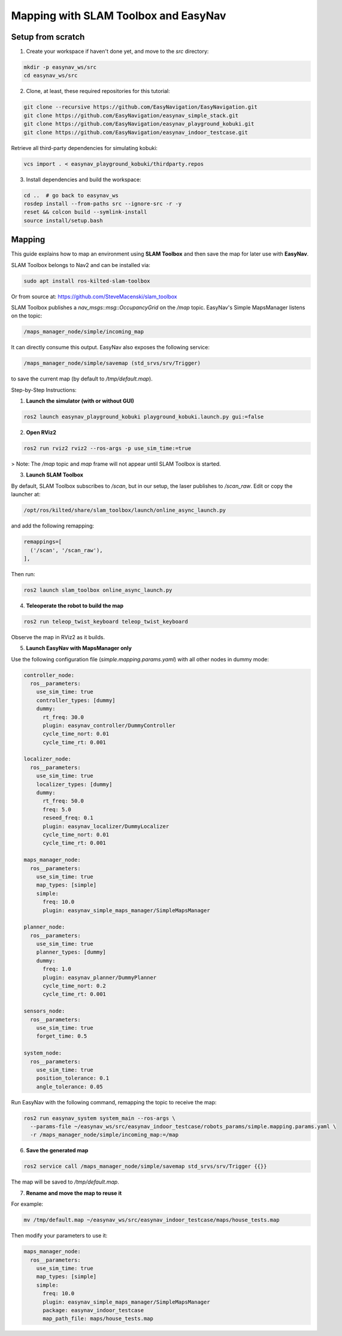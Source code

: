 .. _easynav_simple_stack/mapping:

Mapping with SLAM Toolbox and EasyNav
-------------------------------------


.. raw:: html

    <h1 align="center">
      <div>
        <div style="position: relative; padding-bottom: 0%; overflow: hidden; max-width: 100%; height: auto;">
          <iframe width="450" height="300" src="https://www.youtube.com/embed/n1vDA4ZeG6M" frameborder="1" allowfullscreen></iframe>
        </div>
      </div>
    </h1>


Setup from scratch
^^^^^^^^^^^^^^^^^^

1. Create your workspace if haven't done yet, and move to the `src` directory:

.. code-block:: bash

   mkdir -p easynav_ws/src
   cd easynav_ws/src

2. Clone, at least, these required repositories for this tutorial:

.. code-block:: bash

   git clone --recursive https://github.com/EasyNavigation/EasyNavigation.git
   git clone https://github.com/EasyNavigation/easynav_simple_stack.git
   git clone https://github.com/EasyNavigation/easynav_playground_kobuki.git
   git clone https://github.com/EasyNavigation/easynav_indoor_testcase.git

Retrieve all third-party dependencies for simulating kobuki:

.. code-block:: bash

   vcs import . < easynav_playground_kobuki/thirdparty.repos

3. Install dependencies and build the workspace:

.. code-block:: bash

   cd ..  # go back to easynav_ws
   rosdep install --from-paths src --ignore-src -r -y
   reset && colcon build --symlink-install
   source install/setup.bash 

Mapping
^^^^^^^

This guide explains how to map an environment using **SLAM Toolbox** and then save the map for later use with **EasyNav**.

SLAM Toolbox belongs to Nav2 and can be installed via:

.. code-block:: bash

  sudo apt install ros-kilted-slam-toolbox

Or from source at: https://github.com/SteveMacenski/slam_toolbox

SLAM Toolbox publishes a `nav_msgs::msg::OccupancyGrid` on the `/map` topic. EasyNav's Simple MapsManager listens on the topic:

.. code-block:: none

  /maps_manager_node/simple/incoming_map

It can directly consume this output. EasyNav also exposes the following service:

.. code-block:: none

  /maps_manager_node/simple/savemap (std_srvs/srv/Trigger)

to save the current map (by default to `/tmp/default.map`).

Step-by-Step Instructions:


1. **Launch the simulator (with or without GUI)**

.. code-block:: bash

  ros2 launch easynav_playground_kobuki playground_kobuki.launch.py gui:=false

2. **Open RViz2**

.. code-block:: bash

  ros2 run rviz2 rviz2 --ros-args -p use_sim_time:=true

> Note: The `/map` topic and `map` frame will not appear until SLAM Toolbox is started.

3. **Launch SLAM Toolbox**

By default, SLAM Toolbox subscribes to `/scan`, but in our setup, the laser publishes to `/scan_raw`. Edit or copy the launcher at:

.. code-block:: bash

  /opt/ros/kilted/share/slam_toolbox/launch/online_async_launch.py

and add the following remapping:

.. code-block:: python

  remappings=[
    ('/scan', '/scan_raw'),
  ],

Then run:

.. code-block:: bash

  ros2 launch slam_toolbox online_async_launch.py

4. **Teleoperate the robot to build the map**

.. code-block:: bash

  ros2 run teleop_twist_keyboard teleop_twist_keyboard

Observe the map in RViz2 as it builds.

5. **Launch EasyNav with MapsManager only**

Use the following configuration file (`simple.mapping.params.yaml`) with all other nodes in dummy mode:

.. code-block:: yaml

  controller_node:
    ros__parameters:
      use_sim_time: true
      controller_types: [dummy]
      dummy:
        rt_freq: 30.0 
        plugin: easynav_controller/DummyController
        cycle_time_nort: 0.01
        cycle_time_rt: 0.001

  localizer_node:
    ros__parameters:
      use_sim_time: true
      localizer_types: [dummy]
      dummy:
        rt_freq: 50.0
        freq: 5.0
        reseed_freq: 0.1
        plugin: easynav_localizer/DummyLocalizer
        cycle_time_nort: 0.01
        cycle_time_rt: 0.001

  maps_manager_node:
    ros__parameters:
      use_sim_time: true
      map_types: [simple]
      simple:
        freq: 10.0 
        plugin: easynav_simple_maps_manager/SimpleMapsManager

  planner_node:
    ros__parameters:
      use_sim_time: true
      planner_types: [dummy]
      dummy:
        freq: 1.0
        plugin: easynav_planner/DummyPlanner
        cycle_time_nort: 0.2
        cycle_time_rt: 0.001

  sensors_node:
    ros__parameters:
      use_sim_time: true
      forget_time: 0.5

  system_node:
    ros__parameters:
      use_sim_time: true
      position_tolerance: 0.1
      angle_tolerance: 0.05

Run EasyNav with the following command, remapping the topic to receive the map:

.. code-block:: bash

  ros2 run easynav_system system_main --ros-args \
    --params-file ~/easynav_ws/src/easynav_indoor_testcase/robots_params/simple.mapping.params.yaml \
    -r /maps_manager_node/simple/incoming_map:=/map

6. **Save the generated map**

.. code-block:: bash

  ros2 service call /maps_manager_node/simple/savemap std_srvs/srv/Trigger {{}}

The map will be saved to `/tmp/default.map`.

7. **Rename and move the map to reuse it**

For example:

.. code-block:: bash

  mv /tmp/default.map ~/easynav_ws/src/easynav_indoor_testcase/maps/house_tests.map

Then modify your parameters to use it:

.. code-block:: yaml

  maps_manager_node:
    ros__parameters:
      use_sim_time: true
      map_types: [simple]
      simple:
        freq: 10.0 
        plugin: easynav_simple_maps_manager/SimpleMapsManager
        package: easynav_indoor_testcase
        map_path_file: maps/house_tests.map

